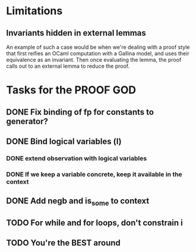 #+PROPERTY: Effort_ALL 0 0:10 0:30 1:00 2:00 3:00 4:00 5:00 6:00 7:00
* Limitations
** Invariants hidden in external lemmas
An example of such a case would be when we're dealing with a proof
style that first reifies an OCaml computation with a Gallina model,
and uses their equivalence as an invariant. Then once evaluating the
lemma, the proof calls out to an external lemma to reduce the proof.
* Tasks for the PROOF GOD
** DONE Fix binding of fp for constants to generator?
CLOSED: [2022-10-13 Thu 09:15]
** DONE Bind logical variables (l)
CLOSED: [2022-10-13 Thu 08:40]
*** DONE extend observation with logical variables
CLOSED: [2022-10-13 Thu 08:05]
*** DONE If we keep a variable concrete, keep it available in the context
CLOSED: [2022-10-13 Thu 08:40]
** DONE Add negb and is_some to context
CLOSED: [2022-10-13 Thu 09:27]
** TODO For while and for loops, don't constrain i
** TODO You're the BEST around
